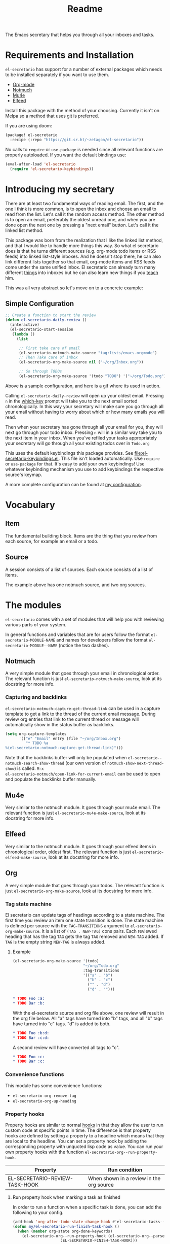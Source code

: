 #+TITLE: Readme

The Emacs secretary that helps you through all your inboxes and tasks.

* Requirements and Installation
=el-secretario= has support for a number of external packages which needs to be
installed separately if you want to use them.
- [[https://orgmode.org/][Org-mode]]
- [[https://notmuchmail.org/][Notmuch]]
- [[https://www.djcbsoftware.nl/code/mu/mu4e.html][Mu4e]]
- [[https://github.com/skeeto/elfeed][Elfeed]]

Install this package with the method of your choosing. Currently it isn't on
Melpa so a method that uses git is preferred.

If you are using doom:

  #+begin_src emacs-lisp
(package! el-secretario
  :recipe (:repo "https://git.sr.ht/~zetagon/el-secretario"))
  #+end_src

  No calls to ~require~ or ~use-package~ is needed
  since all relevant functions are properly autoloaded. If you want the default
  bindings use:

  #+begin_src emacs-lisp
(eval-after-load 'el-secretario
  (require 'el-secretario-keybindings))
  #+end_src


* Introducing my secretary

There are at least two fundamental ways of reading email. The first, and the one I think is more common, is to open the inbox and choose an email to read from the list. Let's call it the random access method. The other method is to open an email, preferably the oldest unread one, and when you are done open the next one by pressing a "next email"  button. Let's call it the linked list method.

This package was born from the realization that I like the linked list method, and that I would like to handle more things this way. So what el secretario does is that he turns different sources (e.g. org-mode todo items or RSS feeds) into linked list-style inboxes. And he doesn't stop there, he can also link different lists together so that email, org-mode items and RSS feeds come under the same unified inbox. El secretario can already turn many different [[id:ed9c2652-6638-4572-bd16-edeb982da237][things]] into inboxes but he can also learn new things if you [[id:2be5fc5b-e6f6-48c0-ac60-15024247e615][teach]] him.

This was all very abstract so let's move on to a concrete example:

** Simple Configuration
#+BEGIN_SRC emacs-lisp
;; Create a function to start the review
(defun el-secretario-daily-review ()
  (interactive)
  (el-secretario-start-session
   (lambda ()
     (list

      ;; First take care of email
      (el-secretario-notmuch-make-source "tag:lists/emacs-orgmode")
      ;; Then Take care of inbox
      (el-secretario-org-make-source nil ("~/org/Inbox.org"))

      ;; Go through TODOs
      (el-secretario-org-make-source '(todo "TODO") '("~/org/Todo.org"))))))
#+END_SRC
Above is a sample configuration, and here is a [[https://zetagon.srht.site/demo-edited.gif][gif]] where its used in action.

Calling ~el-secretario-daily-review~ will open up your oldest email. Pressing
~n~ in the [[https://github.com/justbur/emacs-which-key][which-key]] prompt will take you to the next email sorted chronologically.
In this way your secretary will make sure you go through all your email without
having to worry about which or how many emails you will read.

Then when your secretary has gone through all your email for you, they will next
go through your todo inbox. Pressing ~n~ will in a similar way take you to the
next item in your inbox. When you've refiled your tasks appropriately your
secretary will go through all your existing todos over in =Todo.org=

This uses the default keybindings this package provides. See
[[file:el-secretario-keybindings.el]]. This file isn't loaded automatically. Use
~require~ or ~use-package~ for that. It's easy to add your own keybindings! Use
whatever keybinding mechanism you use to add keybindings the respective source's
keymap.

A more complete configuration can be found at [[https://github.com/Zetagon/literate-dotfiles/blob/master/config.org#el-secretario][my configuration]].

* Vocabulary
** Item
:PROPERTIES:
:ID:       42f4d0df-0e55-40ad-b881-eb36e40fdf7e
:END:

The fundamental building block. Items are the thing that you review from each
source, for example an email or a todo.

** Source

A session consists of a list of sources. Each source consists of a list of items.

The example above has one notmuch source, and two org sources.

* The modules
:PROPERTIES:
:ID:       ed9c2652-6638-4572-bd16-edeb982da237
:END:

=el-secretario= comes with a set of modules that will help you with reviewing
various parts of your system.

In general functions and variables that are for users follow the format
~el-secretario-MODULE-NAME~ and names for developers follow the format
~el-secretario-MODULE--NAME~ (notice the two dashes).
** Notmuch
A very simple module that goes through your email in chronological order. The
relevant function is just ~el-secretario-notmuch-make-source~, look at its
docstring for more info.

*** Capturing and backlinks
=el-secretario-notmuch-capture-get-thread-link= can be used in a capture
template to get a link to the thread of the current email message. During review
org entries that link to the current thread or message will automatically show
in the status buffer as backlinks.
#+begin_src emacs-lisp
(setq org-capture-templates
      '(("e" "Email" entry (file "~/org/Inbox.org")
         "* TODO %a
%(el-secretario-notmuch-capture-get-thread-link)")))
#+end_src

Note that the backlinks buffer will only be populated when
~el-secretario--notmuch-search-show-thread~ (our own version of
~notmuch-show-next-thread-show~) is called. =M-x
el-secretario-notmuch/open-link-for-current-email= can be used to open and
populate the backlinks buffer manually.
** Mu4e
Very similar to the notmuch module. It goes through your mu4e email. The
relevant function is just ~el-secretario-mu4e-make-source~, look at its
docstring for more info.
** Elfeed
Very similar to the notmuch module. It goes through your elfeed items in
chronological order, oldest first. The relevant function is just
~el-secretario-elfeed-make-source~, look at its docstring for more info.

** Org
:PROPERTIES:
:ID:       e378a8e0-2701-41e7-8814-b6a0b0186664
:END:
A very simple module that goes through your todos. The relevant function is just
~el-secretario-org-make-source~, look at its docstring for more info.
*** Tag state machine

El secretario can update tags of headings according to a state machine. The
first time you review an item one state transition is done. The state machine is
defined per source with the ~TAG-TRANSITIONS~ argument to
~el-secretario-org-make-source~. It is a list of =(TAG . NEW-TAG)= cons pairs.
Each reviewed heading that has the tag =TAG= gets the tag =TAG= removed and
=NEW-TAG= added. If =TAG= is the empty string =NEW-TAG= is always added.


**** Example

#+begin_src emacs-lisp
(el-secretario-org-make-source '(todo)
                               "~/org/Todo.org"
                               :tag-transitions
                               '(("a" . "b")
                                 ("b" . "c")
                                 ("" . "d")
                                 ("d" . "")))
#+end_src

#+begin_src org
,* TODO Foo :a:
,* TODO Bar :b:
#+end_src

With the el-secretario source and org file above, one review will result in the
org file below. All "a" tags have turned into "b" tags, and all "b" tags have
turned into "c" tags. "d" is added to both.

#+begin_src org
,* TODO Foo :b:d:
,* TODO Bar :c:d:
#+end_src

A second review will have converted all tags to "c".

#+begin_src org
,* TODO Foo :c:
,* TODO Bar :c:
#+end_src



*** Convenience functions
This module has some convenience functions:
- ~el-secretario-org-remove-tag~
- ~el-secretario-org-up-heading~
*** Property hooks
Property hooks are similar to normal [[https://www.gnu.org/software/emacs/manual/html_node/elisp/Hooks.html][hooks]] in that they allow the user to run
custom code at specific points in time. The difference is that property hooks
are defined by setting a property to a headline which means that they are local
to the headline. You can set a property hook by adding the corresponding
property with unquoted lisp code as value. You can run your own property hooks
with the function ~el-secretario-org--run-property-hook~.

| Property                       | Run condition                                   |
|--------------------------------+-------------------------------------------------|
| EL-SECRETARIO-REVIEW-TASK-HOOK | When shown in a review in the org source        |
**** Run property hook when marking a task as finished

In order to run a function when a specific task is done, you can add the following to your config.

#+begin_src emacs-lisp
(add-hook 'org-after-todo-state-change-hook #'el-secretario-tasks--finish-task-hook)
(defun my/el-secretario-run-finish-task-hook ()
  (when (member org-state org-done-keywords)
    (el-secretario-org--run-property-hook (el-secretario-org--parse-headline)
                     :EL-SECRETARIO-FINISH-TASK-HOOK)))
#+end_src

** Space
A spaced repetition module for tasks (and not memorization!). When you begin to
have lots of todos it becomes very tiring to review all of them all the time.
This module provides a way to defer todos into the future using a crude spaced
repetition algorithm (the length of the deferral is incremented by one day each time).

Currently this module doesn't stand on it's own and serves more as a library
that augments the [[id:e378a8e0-2701-41e7-8814-b6a0b0186664][org module]]. See [[https://github.com/Zetagon/literate-dotfiles/blob/master/config.org#el-secretario][my config]] for an example of how to use it.

*** Relevant variables
- ~el-secretario-org-space-increment-percentage~
*** Relevant functions
- ~el-secretario-org-space-reschedule~
- ~el-secretario-org-space-schedule-and-reset~
- ~el-secretario-org-space-compare-le~

  Passing this function as a comparison function to ~make-el-secretario-source~
  will ensure that you review your items sorted so that the earliest scheduled
  items comes first. This can be useful to create a queue of tasks that are
  roughly sorted by how relevant they are.
** Files
A simple module that goes through a list of files in order.
~el-secretario-files-make-source~ is the entry point.

*** Example
Visit all your downloaded files:

#+begin_src emacs-lisp
(el-secretario-start-session
 (el-secretario-files-make-source (directory-files "~/Downloads")))
#+end_src

** Function
An extremely simple source for when you want a function to be called
automatically during a specific time in the review. It calls the provided
function each time the source is activated and goes to the next source
immediately when ~el-secretario-next-item~ is called. To use it put
~(el-secretario-function-source :func #'YOUR-FUNCTION)~ in your source list.

** TODO Tasks
This one is still a little bit weird and I don't exactly know what it's supposed
to do so ignore it for now!


* Creating a new source
:PROPERTIES:
:ID:       2be5fc5b-e6f6-48c0-ac60-15024247e615
:END:
A source is a [[info:eieio#Top][eieio]] class that inherits from ~el-secretario-source~. It needs to
implement the following methods:
- ~el-secretario-source-next-item~
- ~el-secretario-source-previous-item~
- ~el-secretario-source-activate~

Optionally ~el-secretario-source-init~ can be implemented if your source needs
to do some setup only once (e.g. setup some state).

See the docstrings for respective method for what they are supposed to do.

Each source can fill the ~keymap~ slot (as defined in ~el-secretario-source~)
with a keymap. Otherwise the default keymap will be used.

See [[./el-secretario-example.el][the example source]] and [[file:tests/test-el-secretario.el::(describe "Example module"][its unit tests]].

* Thanks
=el-secretario= is mostly a glue-package. It couldn't exists without all the
fantastic things it glues together! Huge thanks to the creators of:

- [[https://orgmode.org/][Org-mode]]
- [[https://notmuchmail.org/][Notmuch]]
- [[https://www.djcbsoftware.nl/code/mu/mu4e.html][Mu4e]]
- [[https://github.com/skeeto/elfeed][Elfeed]]
- [[https://melpa.org/#/hercules][Hercules]]
- [[https://github.com/justbur/emacs-which-key][which-key]]
- [[https://github.com/magnars/dash.el][dash.el]]
- [[https://www.gnu.org/software/emacs/][Emacs]]

* Contribute

I am currently trying out sourcehut. Send any patches or
comments to https://lists.sr.ht/~zetagon/el-secretario-devel. Bugs should be reported to https://todo.sr.ht/~zetagon/el-secretario (which is also a place you could look at to find things to contribute).

Use it and come with feedback on basically everything! Usability, features, bugs
etc. I have a hard time figuring out what's unclear in the documentation so
feedback on that is especially welcome.

It would be very nice to have a mascot for the project, so I would be
very happy if you would contribute with a nice drawing.
** Moar sources!

=el-Secretario= gets better the more sources there are. I'd be very happy to
review contributions with new sources or improvements over existing ones. See
[[id:2be5fc5b-e6f6-48c0-ac60-15024247e615][Creating a new source]].

** Loading in Emacs
I still don't know how to properly load things in an Emacs package, if you know how to properly split parts of this package into separate modules so that the user can choose which parts they want to load, feel more than free to submit a patch. In the meantime I will not prioritize this and just load everything when the main module is loaded.


# Local Variables:
# after-save-hook: org-md-export-to-markdown
# End:
